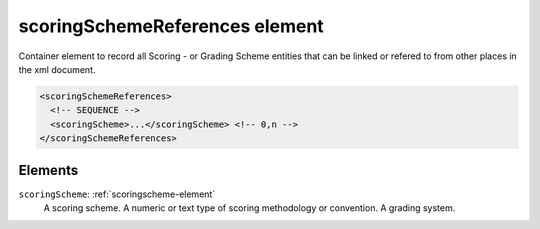 .. _scoringschemereferences-element:

scoringSchemeReferences element
===============================

Container element to record all Scoring - or Grading Scheme entities that can be linked or refered to from other places in the xml document.

.. code-block:: xml

  <scoringSchemeReferences>
    <!-- SEQUENCE -->
    <scoringScheme>...</scoringScheme> <!-- 0,n -->
  </scoringSchemeReferences>

Elements
--------

``scoringScheme``: :ref:`scoringscheme-element`
	A scoring scheme. A numeric or text type of scoring methodology or convention. A grading system.


